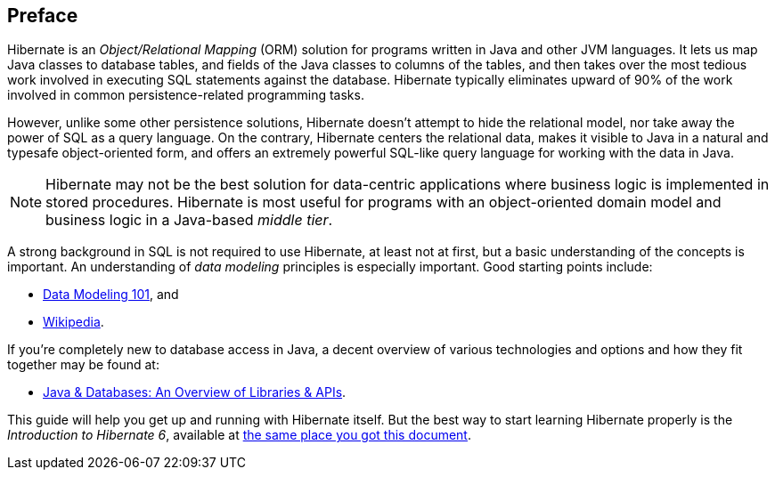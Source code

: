 [[preface]]

[preface]
== Preface

Hibernate is an _Object/Relational Mapping_ (ORM) solution for programs written in Java and other JVM languages.
It lets us map Java classes to database tables, and fields of the Java classes to columns of the tables, and then
takes over the most tedious work involved in executing SQL statements against the database. Hibernate typically
eliminates upward of 90% of the work involved in common persistence-related programming tasks.

However, unlike some other persistence solutions, Hibernate doesn't attempt to hide the relational model, nor take
away the power of SQL as a query language. On the contrary, Hibernate centers the relational data, makes it visible
to Java in a natural and typesafe object-oriented form, and offers an extremely powerful SQL-like query language for
working with the data in Java.

[NOTE]
Hibernate may not be the best solution for data-centric applications where business logic is implemented in stored
procedures. Hibernate is most useful for programs with an object-oriented domain model and business logic in a
Java-based _middle tier_.

A strong background in SQL is not required to use Hibernate, at least not at first, but a basic understanding of the
concepts is important.
An understanding of _data modeling_ principles is especially important.
Good starting points include:

- https://www.agiledata.org/essays/dataModeling101.html[Data Modeling 101], and
- https://en.wikipedia.org/wiki/Data_modeling[Wikipedia].

If you're completely new to database access in Java, a decent overview of various technologies and options and how they
fit together may be found at:

- https://www.marcobehler.com/guides/a-guide-to-accessing-databases-in-java[Java & Databases: An Overview of Libraries & APIs].

This guide will help you get up and running with Hibernate itself.
But the best way to start learning Hibernate properly is the _Introduction to Hibernate 6_, available at
https://hibernate.org/orm/documentation[the same place you got this document].
